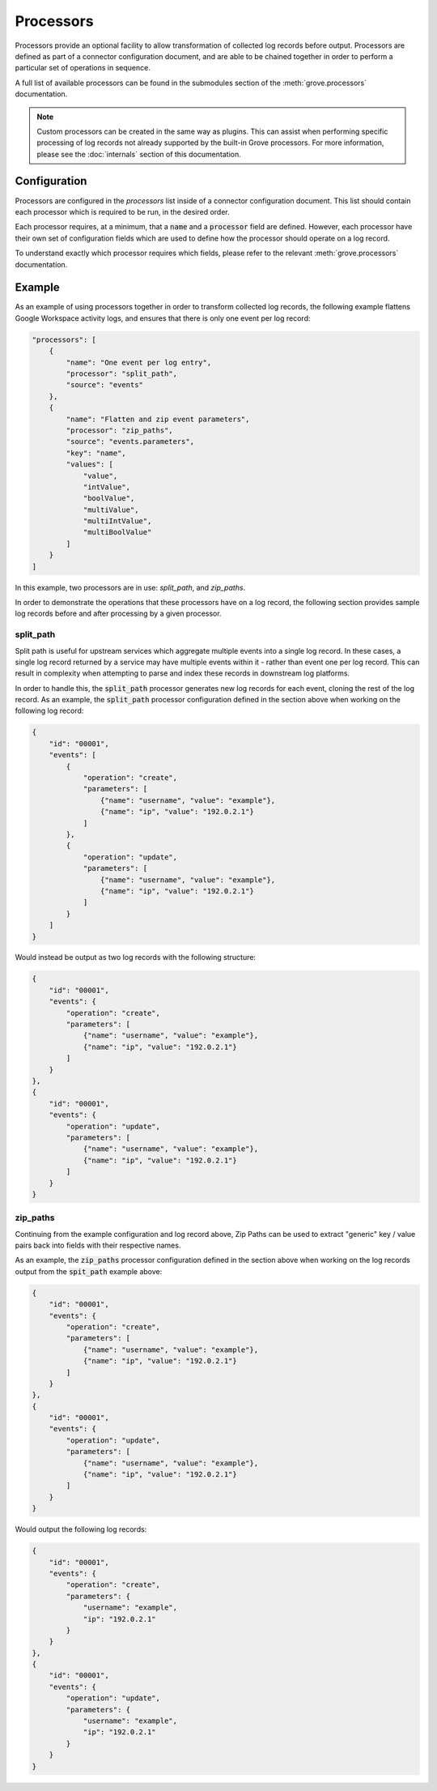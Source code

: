 Processors
===========

Processors provide an optional facility to allow transformation of collected log records
before output. Processors are defined as part of a connector configuration document, and
are able to be chained together in order to perform a particular set of operations in
sequence.

A full list of available processors can be found in the submodules section of the
:meth:`grove.processors` documentation.

.. note::
   Custom processors can be created in the same way as plugins. This can assist when
   performing specific processing of log records not already supported by the built-in
   Grove processors. For more information, please see the :doc:`internals` section of
   this documentation.

Configuration
^^^^^^^^^^^^^

Processors are configured in the `processors` list inside of a connector configuration
document. This list should contain each processor which is required to be run, in the
desired order.

Each processor requires, at a minimum, that a :code:`name` and a :code:`processor` field
are defined. However, each processor have their own set of configuration fields which
are used to define how the processor should operate on a log record.

To understand exactly which processor requires which fields, please refer to the
relevant :meth:`grove.processors` documentation.


Example
^^^^^^^

As an example of using processors together in order to transform collected log records,
the following example flattens Google Workspace activity logs, and ensures that there is
only one event per log record:

.. code-block:: json

    "processors": [
        {
            "name": "One event per log entry",
            "processor": "split_path",
            "source": "events"
        },
        {
            "name": "Flatten and zip event parameters",
            "processor": "zip_paths",
            "source": "events.parameters",
            "key": "name",
            "values": [
                "value",
                "intValue",
                "boolValue",
                "multiValue",
                "multiIntValue",
                "multiBoolValue"
            ]
        }
    ]

In this example, two processors are in use: `split_path`, and `zip_paths`.

In order to demonstrate the operations that these processors have on a log record, the
following section provides sample log records before and after processing by a given
processor.

split_path
~~~~~~~~~

Split path is useful for upstream services which aggregate multiple events into a single
log record. In these cases, a single log record returned by a service may have multiple
events within it - rather than event one per log record. This can result in complexity
when attempting to parse and index these records in downstream log platforms.

In order to handle this, the :code:`split_path` processor generates new log records for
each event, cloning the rest of the log record. As an example, the :code:`split_path`
processor configuration defined in the section above when working on the following log
record:

.. code-block:: json

    {
        "id": "00001",
        "events": [
            {
                "operation": "create",
                "parameters": [
                    {"name": "username", "value": "example"},
                    {"name": "ip", "value": "192.0.2.1"}
                ]
            },
            {
                "operation": "update",
                "parameters": [
                    {"name": "username", "value": "example"},
                    {"name": "ip", "value": "192.0.2.1"}
                ]
            }
        ]
    }

Would instead be output as two log records with the following structure:

.. code-block:: json

    {
        "id": "00001",
        "events": {
            "operation": "create",
            "parameters": [
                {"name": "username", "value": "example"},
                {"name": "ip", "value": "192.0.2.1"}
            ]
        }
    },
    {
        "id": "00001",
        "events": {
            "operation": "update",
            "parameters": [
                {"name": "username", "value": "example"},
                {"name": "ip", "value": "192.0.2.1"}
            ]
        }
    }

zip_paths
~~~~~~~~~

Continuing from the example configuration and log record above, Zip Paths can be used to
extract "generic" key / value pairs back into fields with their respective names.

As an example, the :code:`zip_paths` processor configuration defined in the section
above when working on the log records output from the :code:`spit_path` example above:

.. code-block:: json

    {
        "id": "00001",
        "events": {
            "operation": "create",
            "parameters": [
                {"name": "username", "value": "example"},
                {"name": "ip", "value": "192.0.2.1"}
            ]
        }
    },
    {
        "id": "00001",
        "events": {
            "operation": "update",
            "parameters": [
                {"name": "username", "value": "example"},
                {"name": "ip", "value": "192.0.2.1"}
            ]
        }
    }

Would output the following log records:

.. code-block:: json

    {
        "id": "00001",
        "events": {
            "operation": "create",
            "parameters": {
                "username": "example",
                "ip": "192.0.2.1"
            }
        }
    },
    {
        "id": "00001",
        "events": {
            "operation": "update",
            "parameters": {
                "username": "example",
                "ip": "192.0.2.1"
            }
        }
    }

